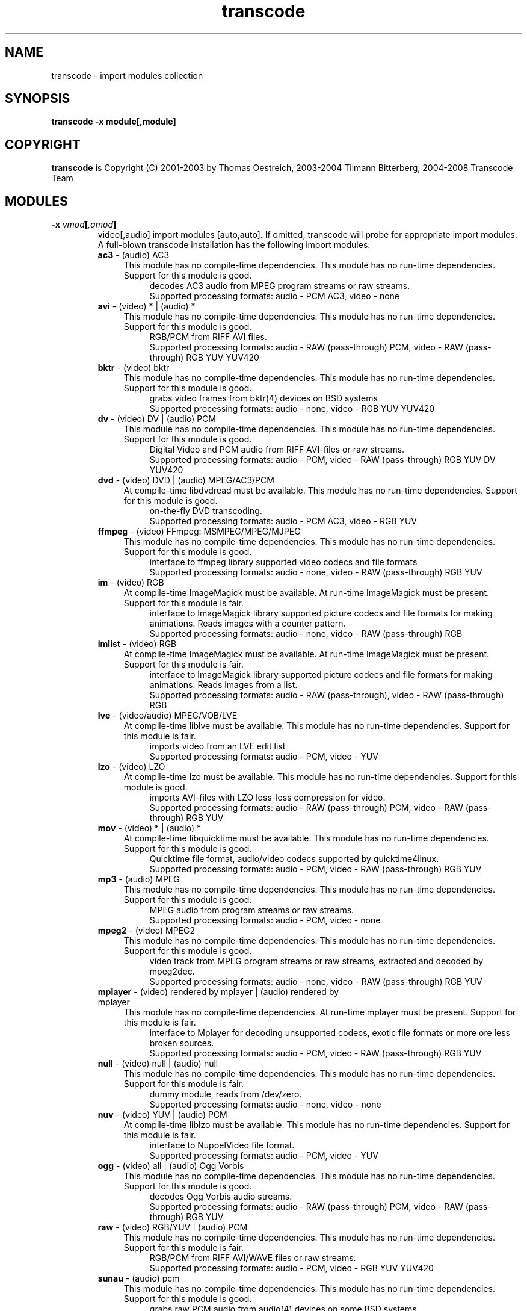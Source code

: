 .TH transcode import modules  1 "3th February 2008" "transcode_import(1)"
.SH NAME
transcode \- import modules collection
.SH SYNOPSIS
.B transcode -x module[,module]
.SH COPYRIGHT
\fBtranscode\fP is Copyright (C) 2001-2003 by Thomas Oestreich, 2003-2004 Tilmann
Bitterberg, 2004-2008 Transcode Team
.SH MODULES

.TP
.B \-x \fIvmod\fP[\fI,amod\fP]
video[,audio] import modules [auto,auto]. If omitted, transcode will probe
for appropriate import modules. A full-blown transcode installation has the following import modules:
.RS
.\" Here starts the generated import part, produced by make-module-man.sed
.TP 4
\fBac3\fP \- (audio) AC3
.br
This module has no compile-time dependencies.
This module has no run-time dependencies.
Support for this module is good.
.RS 8
decodes AC3 audio from MPEG program streams or raw streams.
.br
Supported processing formats: audio - PCM AC3, video - none
.RE
.TP 4
\fBavi\fP \- (video) * | (audio) *
.br
This module has no compile-time dependencies.
This module has no run-time dependencies.
Support for this module is good.
.RS 8
RGB/PCM from RIFF AVI files.
.br
Supported processing formats: audio - RAW (pass-through) PCM, video - RAW (pass-through) RGB YUV YUV420
.RE
.TP 4
\fBbktr\fP \- (video) bktr
.br
This module has no compile-time dependencies.
This module has no run-time dependencies.
Support for this module is good.
.RS 8
grabs video frames from bktr(4) devices on BSD systems
.br
Supported processing formats: audio - none, video - RGB YUV YUV420
.RE
.TP 4
\fBdv\fP \- (video) DV | (audio) PCM
.br
This module has no compile-time dependencies.
This module has no run-time dependencies.
Support for this module is good.
.RS 8
Digital Video and PCM audio from RIFF AVI-files or raw streams.
.br
Supported processing formats: audio - PCM, video - RAW (pass-through) RGB YUV DV YUV420
.RE
.TP 4
\fBdvd\fP \- (video) DVD | (audio) MPEG/AC3/PCM
.br
At compile-time libdvdread must be available.
This module has no run-time dependencies.
Support for this module is good.
.RS 8
on-the-fly DVD transcoding.
.br
Supported processing formats: audio - PCM AC3, video - RGB YUV
.RE
.TP 4
\fBffmpeg\fP \- (video) FFmpeg: MSMPEG/MPEG/MJPEG
.br
This module has no compile-time dependencies.
This module has no run-time dependencies.
Support for this module is good.
.RS 8
interface to ffmpeg library supported video codecs and file formats
.br
Supported processing formats: audio - none, video - RAW (pass-through) RGB YUV
.RE
.TP 4
\fBim\fP \- (video) RGB
.br
At compile-time ImageMagick must be available.
At run-time ImageMagick must be present.
Support for this module is fair.
.RS 8
interface to ImageMagick library supported picture codecs and file formats for making animations. Reads images with a counter pattern.
.br
Supported processing formats: audio - none, video - RAW (pass-through) RGB
.RE
.TP 4
\fBimlist\fP \- (video) RGB
.br
At compile-time ImageMagick must be available.
At run-time ImageMagick must be present.
Support for this module is fair.
.RS 8
interface to ImageMagick library supported picture codecs and file formats for making animations. Reads images from a list.
.br
Supported processing formats: audio - RAW (pass-through), video - RAW (pass-through) RGB
.RE
.TP 4
\fBlve\fP \- (video/audio) MPEG/VOB/LVE
.br
At compile-time liblve must be available.
This module has no run-time dependencies.
Support for this module is fair.
.RS 8
imports video from an LVE edit list
.br
Supported processing formats: audio - PCM, video - YUV
.RE
.TP 4
\fBlzo\fP \- (video) LZO
.br
At compile-time lzo must be available.
This module has no run-time dependencies.
Support for this module is good.
.RS 8
imports AVI-files with LZO loss-less compression for video.
.br
Supported processing formats: audio - RAW (pass-through) PCM, video - RAW (pass-through) RGB YUV
.RE
.TP 4
\fBmov\fP \- (video) * | (audio) *
.br
At compile-time libquicktime must be available.
This module has no run-time dependencies.
Support for this module is good.
.RS 8
Quicktime file format, audio/video codecs supported by quicktime4linux.
.br
Supported processing formats: audio - PCM, video - RAW (pass-through) RGB YUV
.RE
.TP 4
\fBmp3\fP \- (audio) MPEG
.br
This module has no compile-time dependencies.
This module has no run-time dependencies.
Support for this module is good.
.RS 8
MPEG audio from program streams or raw streams.
.br
Supported processing formats: audio - PCM, video - none
.RE
.TP 4
\fBmpeg2\fP \- (video) MPEG2
.br
This module has no compile-time dependencies.
This module has no run-time dependencies.
Support for this module is good.
.RS 8
video track from MPEG program streams or raw streams, extracted and decoded by mpeg2dec.
.br
Supported processing formats: audio - none, video - RAW (pass-through) RGB YUV
.RE
.TP 4
\fBmplayer\fP \- (video) rendered by mplayer | (audio) rendered by mplayer
.br
This module has no compile-time dependencies.
At run-time mplayer must be present.
Support for this module is fair.
.RS 8
interface to Mplayer for decoding unsupported codecs, exotic file formats or more ore less broken sources.
.br
Supported processing formats: audio - PCM, video - RAW (pass-through) RGB YUV
.RE
.TP 4
\fBnull\fP \- (video) null | (audio) null
.br
This module has no compile-time dependencies.
This module has no run-time dependencies.
Support for this module is fair.
.RS 8
dummy module, reads from /dev/zero.
.br
Supported processing formats: audio - none, video - none
.RE
.TP 4
\fBnuv\fP \- (video) YUV | (audio) PCM
.br
At compile-time liblzo must be available.
This module has no run-time dependencies.
Support for this module is fair.
.RS 8
interface to NuppelVideo file format.
.br
Supported processing formats: audio - PCM, video - YUV
.RE
.TP 4
\fBogg\fP \- (video) all | (audio) Ogg Vorbis
.br
This module has no compile-time dependencies.
This module has no run-time dependencies.
Support for this module is good.
.RS 8
decodes Ogg Vorbis audio streams.
.br
Supported processing formats: audio - RAW (pass-through) PCM, video - RAW (pass-through) RGB YUV
.RE
.TP 4
\fBraw\fP \- (video) RGB/YUV | (audio) PCM
.br
This module has no compile-time dependencies.
This module has no run-time dependencies.
Support for this module is fair.
.RS 8
RGB/PCM from RIFF AVI/WAVE files or raw streams.
.br
Supported processing formats: audio - PCM, video - RGB YUV YUV420
.RE
.TP 4
\fBsunau\fP \- (audio) pcm
.br
This module has no compile-time dependencies.
This module has no run-time dependencies.
Support for this module is good.
.RS 8
grabs raw PCM audio from audio(4) devices on some BSD systems
.br
Supported processing formats: audio - PCM, video - none
.RE
.TP 4
\fBv4l\fP \- (video) v4l | (audio) PCM
.br
This module has no compile-time dependencies.
This module has no run-time dependencies.
Support for this module is fair.
.RS 8
interface for grabbing sound/video from v4l devices on linux systems.
.br
Supported processing formats: audio - PCM, video - RGB YUV
.RE
.TP 4
\fBv4l2\fP \- (video) v4l2 | (audio) pcm
.br
This module has no compile-time dependencies.
This module has no run-time dependencies.
Support for this module is good.
.RS 8
interface for grabbing sound/video from v4l2 devices on linux systems. prefered over import_v4l.
.br
Supported processing formats: audio - PCM, video - RGB YUV YUV420
.RE
.TP 4
\fBvnc\fP \- (video) VNC
.br
This module has no compile-time dependencies.
At run-time vncrec must be present.
Support for this module is fair.
.RS 8
imports video from the vncrec program.
.br
Supported processing formats: audio - none, video - RAW (pass-through) RGB YUV
.RE
.TP 4
\fBvob\fP \- (video) MPEG-2 | (audio) MPEG/AC3/PCM | (subtitle)
.br
This module has no compile-time dependencies.
This module has no run-time dependencies.
Support for this module is good.
.RS 8
MPEG/AC3 program streams in VOB files (found on unencrypted/ripped DVDs).
.br
Supported processing formats: audio - PCM AC3, video - RAW (pass-through) RGB YUV
.RE
.TP 4
\fBxml\fP \- (video) * | (audio) *
.br
At compile-time libxml2 must be available.
At run-time libxml2 must be present.
Support for this module is fair.
.RS 8
interface to XML files with file listing and frame range produced by kino.
.br
Supported processing formats: audio - RAW (pass-through) PCM, video - RAW (pass-through) RGB YUV DV
.RE
.TP 4
\fByuv4mpeg\fP \- (video) YUV4MPEGx | (audio) WAVE
.br
This module has no compile-time dependencies.
This module has no run-time dependencies.
Support for this module is good.
.RS 8
YUV from video streams produced by mjpegtools (YUV4MPEG) and RIFF WAVE pcm audio.
.br
Supported processing formats: audio - PCM, video - RGB YUV
.RE
.\" Here ends the generated import part, produced by make-module-man.sed
.RE
.IP
To see what your transcode has, do a
.nf
.B ls -1 `tcmodinfo -p`/import*.so
.fi
.IP
It is possible to pass option strings to import modules like to filter modules.
The average user does not this feature and not many modules support it. The syntax is
.B  \-x vmod=options,amod=options
.br
Example
.nf
  \-x rawlist=uyvy,null
.fi
.br
To tell the rawlist import module (which reads images from a list of files) the
colour space of the images.

.PP
.SH SEE ALSO
.BR transcode (1),
.BR tcmodinfo (1),

